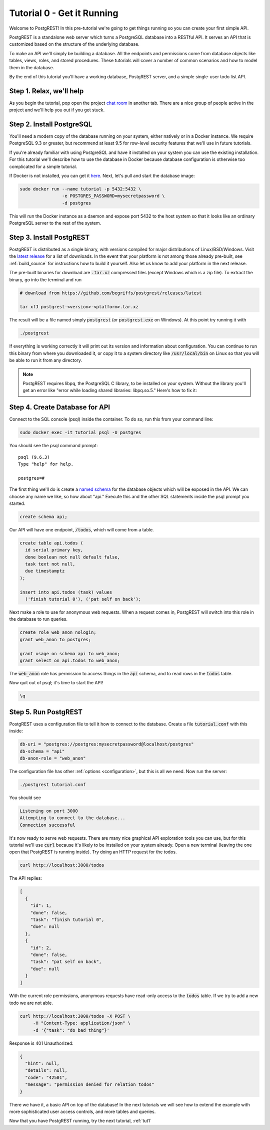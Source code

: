 .. _tut0:

Tutorial 0 - Get it Running
===========================

Welcome to PostgREST! In this pre-tutorial we're going to get things running so you can create your first simple API.

PostgREST is a standalone web server which turns a PostgreSQL database into a RESTful API. It serves an API that is customized based on the structure of the underlying database.

.. image:: ../_static/tuts/tut0-request-flow.png

To make an API we'll simply be building a database. All the endpoints and permissions come from database objects like tables, views, roles, and stored procedures. These tutorials will cover a number of common scenarios and how to model them in the database.

By the end of this tutorial you'll have a working database, PostgREST server, and a simple single-user todo list API.

Step 1. Relax, we'll help
-------------------------

As you begin the tutorial, pop open the project `chat room <https://gitter.im/begriffs/postgrest>`_ in another tab.  There are a nice group of people active in the project and we'll help you out if you get stuck.

Step 2. Install PostgreSQL
--------------------------

You'll need a modern copy of the database running on your system, either natively or in a Docker instance. We require PostgreSQL 9.3 or greater, but recommend at least 9.5 for row-level security features that we'll use in future tutorials.

If you're already familiar with using PostgreSQL and have it installed on your system you can use the existing installation. For this tutorial we'll describe how to use the database in Docker because database configuration is otherwise too complicated for a simple tutorial.

If Docker is not installed, you can get it `here <https://www.docker.com/community-edition#download>`_. Next, let's pull and start the database image:

.. code-block:: bash

  sudo docker run --name tutorial -p 5432:5432 \
                  -e POSTGRES_PASSWORD=mysecretpassword \
                  -d postgres

This will run the Docker instance as a daemon and expose port 5432 to the host system so that it looks like an ordinary PostgreSQL server to the rest of the system.

Step 3. Install PostgREST
-------------------------

PostgREST is distributed as a single binary, with versions compiled for major distributions of Linux/BSD/Windows. Visit the `latest release <https://github.com/begriffs/postgrest/releases/latest>`_ for a list of downloads. In the event that your platform is not among those already pre-built, see :ref:`build_source` for instructions how to build it yourself. Also let us know to add your platform in the next release.

The pre-built binaries for download are :code:`.tar.xz` compressed files (except Windows which is a zip file). To extract the binary, go into the terminal and run

.. code-block:: bash

  # download from https://github.com/begriffs/postgrest/releases/latest

  tar xfJ postgrest-<version>-<platform>.tar.xz

The result will be a file named simply :code:`postgrest` (or :code:`postgrest.exe` on Windows). At this point try running it with

.. code-block:: bash

  ./postgrest

If everything is working correctly it will print out its version and information about configuration. You can continue to run this binary from where you downloaded it, or copy it to a system directory like :code:`/usr/local/bin` on Linux so that you will be able to run it from any directory.

.. note::

  PostgREST requires libpq, the PostgreSQL C library, to be installed on your system. Without the library you'll get an error like "error while loading shared libraries: libpq.so.5." Here's how to fix it:

  .. raw:: html

    <p>
    <details>
      <summary>Ubuntu or Debian</summary>
      <div class="highlight-bash"><div class="highlight">
        <pre>sudo apt-get install libpq-dev</pre>
      </div></div>
    </details>
    <details>
      <summary>Fedora, CentOS, or Red Hat</summary>
      <div class="highlight-bash"><div class="highlight">
        <pre>sudo yum install postgresql-libs</pre>
      </div></div>
    </details>
    <details>
      <summary>OS X</summary>
      <div class="highlight-bash"><div class="highlight">
        <pre>brew install postgresql</pre>
      </div></div>
    </details>
    <details>
      <summary>Windows</summary>
      <p>It isn't fun. Learn more <a href="https://stackoverflow.com/questions/38341725/how-to-install-libpq-dev-package-for-windows">here</a>.</p>
      <p>It might be easier to execute PostgREST in its own Docker image as well.</p>
    </details>
    </p>

Step 4. Create Database for API
-------------------------------

Connect to the SQL console (psql) inside the container. To do so, run this from your command line:

.. code-block:: bash

  sudo docker exec -it tutorial psql -U postgres

You should see the psql command prompt:

::

  psql (9.6.3)
  Type "help" for help.

  postgres=#

The first thing we'll do is create a `named schema <https://www.postgresql.org/docs/current/static/ddl-schemas.html>`_ for the database objects which will be exposed in the API. We can choose any name we like, so how about "api." Execute this and the other SQL statements inside the psql prompt you started.

.. code-block:: postgres

  create schema api;

Our API will have one endpoint, :code:`/todos`, which will come from a table.

.. code-block:: postgres

  create table api.todos (
    id serial primary key,
    done boolean not null default false,
    task text not null,
    due timestamptz
  );

  insert into api.todos (task) values
    ('finish tutorial 0'), ('pat self on back');

Next make a role to use for anonymous web requests. When a request comes in, PostgREST will switch into this role in the database to run queries.

.. code-block:: postgres

  create role web_anon nologin;
  grant web_anon to postgres;

  grant usage on schema api to web_anon;
  grant select on api.todos to web_anon;

The :code:`web_anon` role has permission to access things in the :code:`api` schema, and to read rows in the :code:`todos` table.

Now quit out of psql; it's time to start the API!

.. code-block:: psql

  \q

Step 5. Run PostgREST
---------------------

PostgREST uses a configuration file to tell it how to connect to the database. Create a file :code:`tutorial.conf` with this inside:

.. code-block:: ini

  db-uri = "postgres://postgres:mysecretpassword@localhost/postgres"
  db-schema = "api"
  db-anon-role = "web_anon"

The configuration file has other :ref:`options <configuration>`, but this is all we need. Now run the server:

.. code-block:: bash

  ./postgrest tutorial.conf

You should see

.. code-block:: text

  Listening on port 3000
  Attempting to connect to the database...
  Connection successful

It's now ready to serve web requests. There are many nice graphical API exploration tools you can use, but for this tutorial we'll use :code:`curl` because it's likely to be installed on your system already. Open a new terminal (leaving the one open that PostgREST is running inside). Try doing an HTTP request for the todos.

.. code-block:: bash

  curl http://localhost:3000/todos

The API replies:

.. code-block:: json

  [
    {
      "id": 1,
      "done": false,
      "task": "finish tutorial 0",
      "due": null
    },
    {
      "id": 2,
      "done": false,
      "task": "pat self on back",
      "due": null
    }
  ]

With the current role permissions, anonymous requests have read-only access to the :code:`todos` table. If we try to add a new todo we are not able.

.. code-block:: bash

  curl http://localhost:3000/todos -X POST \
       -H "Content-Type: application/json" \
       -d '{"task": "do bad thing"}'

Response is 401 Unauthorized:

.. code-block:: json

  {
    "hint": null,
    "details": null,
    "code": "42501",
    "message": "permission denied for relation todos"
  }

There we have it, a basic API on top of the database! In the next tutorials we will see how to extend the example with more sophisticated user access controls, and more tables and queries.

Now that you have PostgREST running, try the next tutorial, :ref:`tut1`
